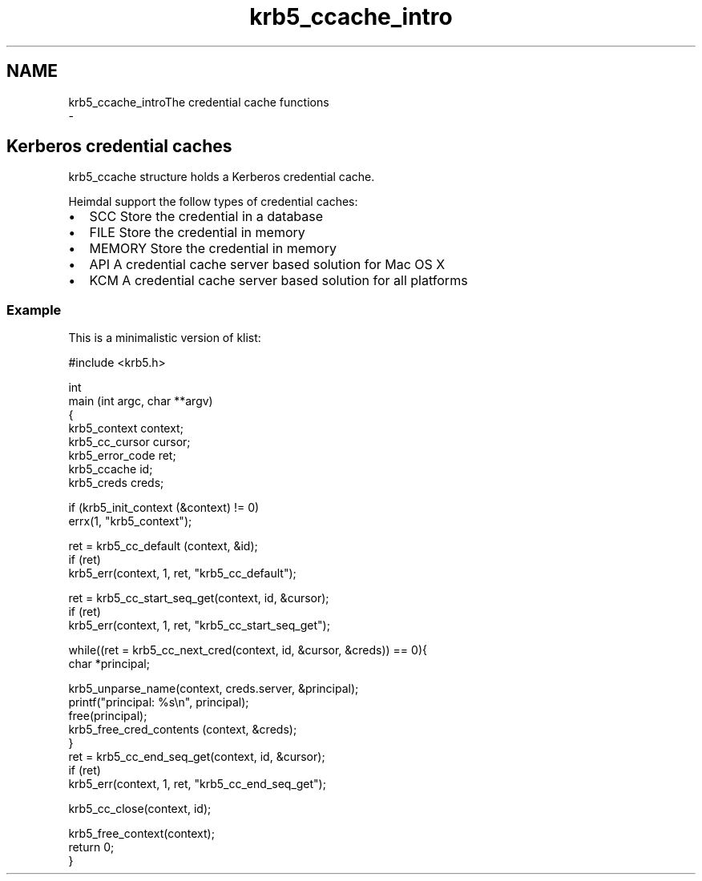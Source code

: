 .\"	$NetBSD: krb5_ccache_intro.3,v 1.2 2019/12/15 22:50:45 christos Exp $
.\"
.TH "krb5_ccache_intro" 3 "Fri Jun 7 2019" "Version 7.7.0" "HeimdalKerberos5library" \" -*- nroff -*-
.ad l
.nh
.SH NAME
krb5_ccache_introThe credential cache functions 
 \- 
.SH "Kerberos credential caches"
.PP
krb5_ccache structure holds a Kerberos credential cache\&.
.PP
Heimdal support the follow types of credential caches:
.PP
.IP "\(bu" 2
SCC Store the credential in a database
.IP "\(bu" 2
FILE Store the credential in memory
.IP "\(bu" 2
MEMORY Store the credential in memory
.IP "\(bu" 2
API A credential cache server based solution for Mac OS X
.IP "\(bu" 2
KCM A credential cache server based solution for all platforms
.PP
.SS "Example"
This is a minimalistic version of klist: 
.PP
.nf
#include <krb5\&.h>

int
main (int argc, char **argv)
{
    krb5_context context;
    krb5_cc_cursor cursor;
    krb5_error_code ret;
    krb5_ccache id;
    krb5_creds creds;

    if (krb5_init_context (&context) != 0)
        errx(1, "krb5_context");

    ret = krb5_cc_default (context, &id);
    if (ret)
        krb5_err(context, 1, ret, "krb5_cc_default");

    ret = krb5_cc_start_seq_get(context, id, &cursor);
    if (ret)
        krb5_err(context, 1, ret, "krb5_cc_start_seq_get");

    while((ret = krb5_cc_next_cred(context, id, &cursor, &creds)) == 0){
        char *principal;

        krb5_unparse_name(context, creds\&.server, &principal);
        printf("principal: %s\\n", principal);
        free(principal);
        krb5_free_cred_contents (context, &creds);
    }
    ret = krb5_cc_end_seq_get(context, id, &cursor);
    if (ret)
        krb5_err(context, 1, ret, "krb5_cc_end_seq_get");

    krb5_cc_close(context, id);

    krb5_free_context(context);
    return 0;
}

.fi
.PP
 
